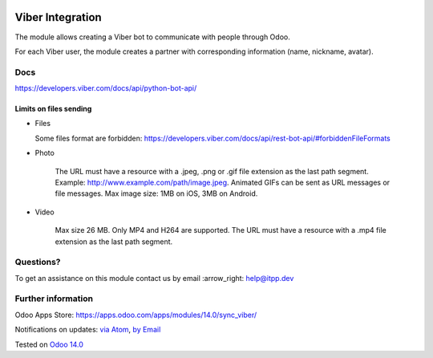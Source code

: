 .. image:: https://itpp.dev/images/infinity-readme.png
   :alt: Tested and maintained by IT Projects Labs
   :target: https://itpp.dev

.. image:: https://img.shields.io/badge/license-MIT-blue.svg
   :target: https://opensource.org/licenses/MIT
   :alt: License: MIT

===================
 Viber Integration
===================

The module allows creating a Viber bot to communicate with people through Odoo.

For each Viber user, the module creates a partner with corresponding information (name, nickname, avatar).

Docs
====

https://developers.viber.com/docs/api/python-bot-api/

Limits on files sending
-----------------------------

* Files
  
  Some files format are forbidden: https://developers.viber.com/docs/api/rest-bot-api/#forbiddenFileFormats

* Photo
  
   The URL must have a resource with a .jpeg, .png or .gif file extension as the last path segment. 
   Example: http://www.example.com/path/image.jpeg. Animated GIFs can be sent as URL messages or file messages. 
   Max image size: 1MB on iOS, 3MB on Android.
   
* Video
   
   Max size 26 MB. Only MP4 and H264 are supported. 
   The URL must have a resource with a .mp4 file extension as the last path segment.


Questions?
==========

To get an assistance on this module contact us by email :arrow_right: help@itpp.dev

Further information
===================

Odoo Apps Store: https://apps.odoo.com/apps/modules/14.0/sync_viber/


Notifications on updates: `via Atom <https://github.com/itpp-labs/sync-addons/commits/14.0/sync_viber.atom>`_, `by Email <https://blogtrottr.com/?subscribe=https://github.com/itpp-labs/sync-addons/commits/14.0/sync_viber.atom>`_

Tested on `Odoo 14.0 <https://github.com/odoo/odoo/commit/6916981f56783de7008cd04d4e37e80166150ff7>`_
